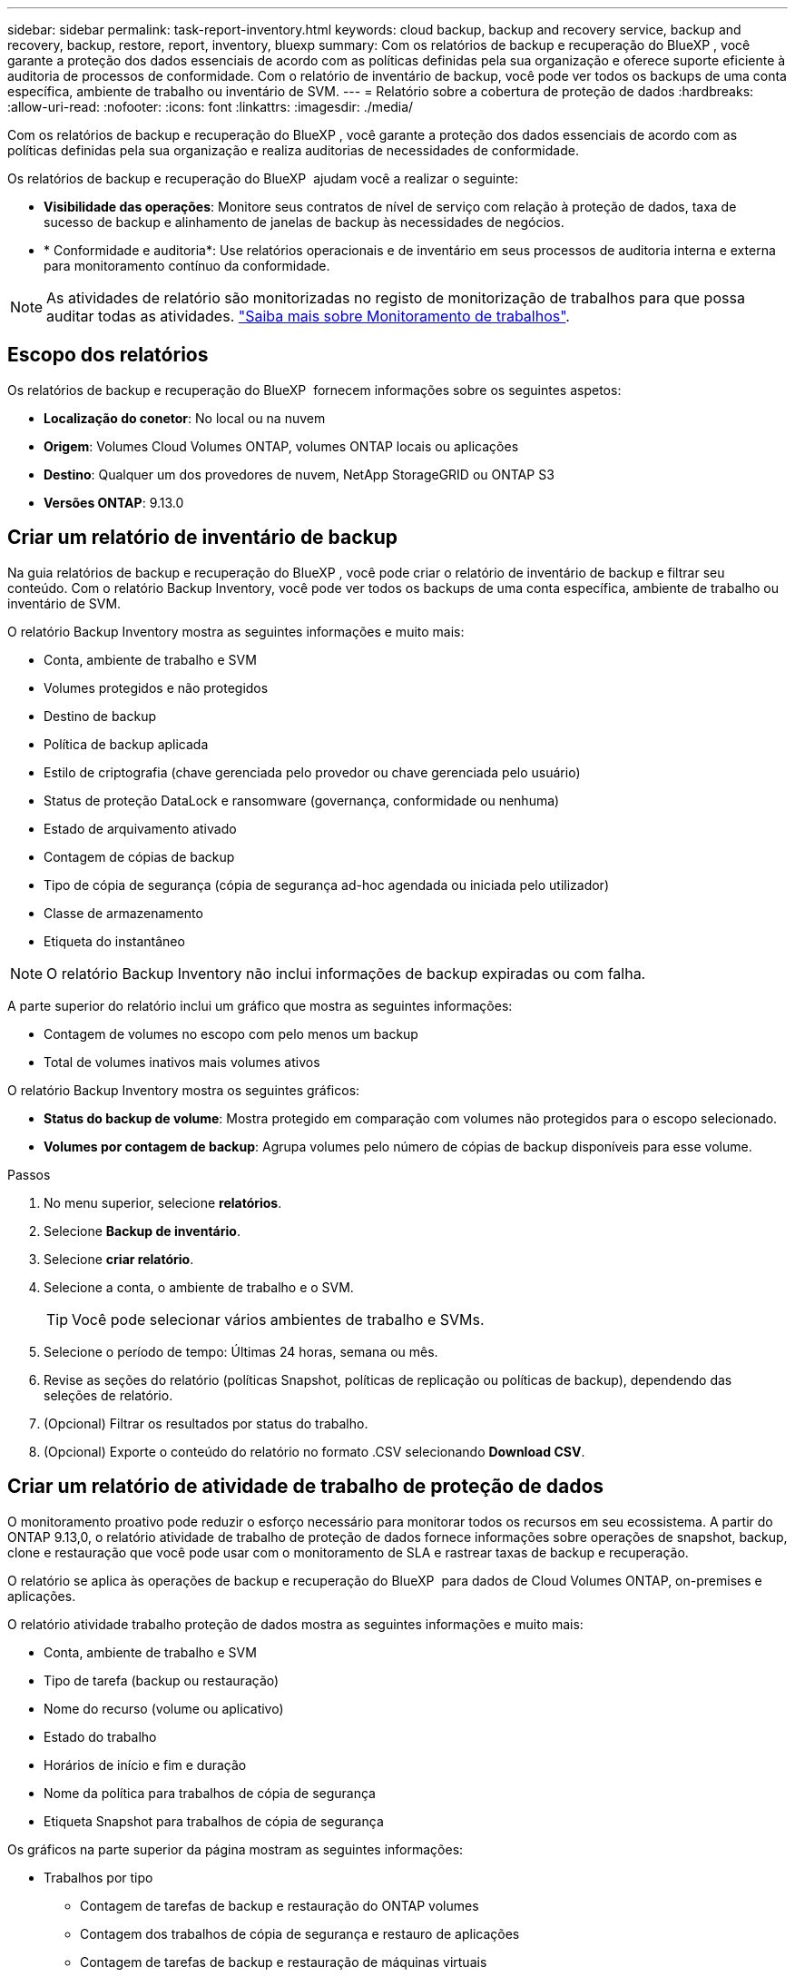---
sidebar: sidebar 
permalink: task-report-inventory.html 
keywords: cloud backup, backup and recovery service, backup and recovery, backup, restore, report, inventory, bluexp 
summary: Com os relatórios de backup e recuperação do BlueXP , você garante a proteção dos dados essenciais de acordo com as políticas definidas pela sua organização e oferece suporte eficiente à auditoria de processos de conformidade. Com o relatório de inventário de backup, você pode ver todos os backups de uma conta específica, ambiente de trabalho ou inventário de SVM. 
---
= Relatório sobre a cobertura de proteção de dados
:hardbreaks:
:allow-uri-read: 
:nofooter: 
:icons: font
:linkattrs: 
:imagesdir: ./media/


[role="lead"]
Com os relatórios de backup e recuperação do BlueXP , você garante a proteção dos dados essenciais de acordo com as políticas definidas pela sua organização e realiza auditorias de necessidades de conformidade.

Os relatórios de backup e recuperação do BlueXP  ajudam você a realizar o seguinte:

* *Visibilidade das operações*: Monitore seus contratos de nível de serviço com relação à proteção de dados, taxa de sucesso de backup e alinhamento de janelas de backup às necessidades de negócios.
* * Conformidade e auditoria*: Use relatórios operacionais e de inventário em seus processos de auditoria interna e externa para monitoramento contínuo da conformidade.



NOTE: As atividades de relatório são monitorizadas no registo de monitorização de trabalhos para que possa auditar todas as atividades. link:task-monitor-backup-jobs.html["Saiba mais sobre Monitoramento de trabalhos"].



== Escopo dos relatórios

Os relatórios de backup e recuperação do BlueXP  fornecem informações sobre os seguintes aspetos:

* *Localização do conetor*: No local ou na nuvem
* *Origem*: Volumes Cloud Volumes ONTAP, volumes ONTAP locais ou aplicações
* *Destino*: Qualquer um dos provedores de nuvem, NetApp StorageGRID ou ONTAP S3
* *Versões ONTAP*: 9.13.0




== Criar um relatório de inventário de backup

Na guia relatórios de backup e recuperação do BlueXP , você pode criar o relatório de inventário de backup e filtrar seu conteúdo. Com o relatório Backup Inventory, você pode ver todos os backups de uma conta específica, ambiente de trabalho ou inventário de SVM.

O relatório Backup Inventory mostra as seguintes informações e muito mais:

* Conta, ambiente de trabalho e SVM
* Volumes protegidos e não protegidos
* Destino de backup
* Política de backup aplicada
* Estilo de criptografia (chave gerenciada pelo provedor ou chave gerenciada pelo usuário)
* Status de proteção DataLock e ransomware (governança, conformidade ou nenhuma)
* Estado de arquivamento ativado
* Contagem de cópias de backup
* Tipo de cópia de segurança (cópia de segurança ad-hoc agendada ou iniciada pelo utilizador)
* Classe de armazenamento
* Etiqueta do instantâneo



NOTE: O relatório Backup Inventory não inclui informações de backup expiradas ou com falha.

A parte superior do relatório inclui um gráfico que mostra as seguintes informações:

* Contagem de volumes no escopo com pelo menos um backup
* Total de volumes inativos mais volumes ativos


O relatório Backup Inventory mostra os seguintes gráficos:

* *Status do backup de volume*: Mostra protegido em comparação com volumes não protegidos para o escopo selecionado.
* *Volumes por contagem de backup*: Agrupa volumes pelo número de cópias de backup disponíveis para esse volume.


.Passos
. No menu superior, selecione *relatórios*.
. Selecione *Backup de inventário*.
. Selecione *criar relatório*.
. Selecione a conta, o ambiente de trabalho e o SVM.
+

TIP: Você pode selecionar vários ambientes de trabalho e SVMs.

. Selecione o período de tempo: Últimas 24 horas, semana ou mês.
. Revise as seções do relatório (políticas Snapshot, políticas de replicação ou políticas de backup), dependendo das seleções de relatório.
. (Opcional) Filtrar os resultados por status do trabalho.
. (Opcional) Exporte o conteúdo do relatório no formato .CSV selecionando *Download CSV*.




== Criar um relatório de atividade de trabalho de proteção de dados

O monitoramento proativo pode reduzir o esforço necessário para monitorar todos os recursos em seu ecossistema. A partir do ONTAP 9.13,0, o relatório atividade de trabalho de proteção de dados fornece informações sobre operações de snapshot, backup, clone e restauração que você pode usar com o monitoramento de SLA e rastrear taxas de backup e recuperação.

O relatório se aplica às operações de backup e recuperação do BlueXP  para dados de Cloud Volumes ONTAP, on-premises e aplicações.

O relatório atividade trabalho proteção de dados mostra as seguintes informações e muito mais:

* Conta, ambiente de trabalho e SVM
* Tipo de tarefa (backup ou restauração)
* Nome do recurso (volume ou aplicativo)
* Estado do trabalho
* Horários de início e fim e duração
* Nome da política para trabalhos de cópia de segurança
* Etiqueta Snapshot para trabalhos de cópia de segurança


Os gráficos na parte superior da página mostram as seguintes informações:

* Trabalhos por tipo
+
** Contagem de tarefas de backup e restauração do ONTAP volumes
** Contagem dos trabalhos de cópia de segurança e restauro de aplicações
** Contagem de tarefas de backup e restauração de máquinas virtuais


* Atividade de trabalho diária


.Passos
. No menu superior, selecione *relatórios*.
. Selecione *atividade do trabalho de proteção de dados*.
. Selecione *criar relatório*.
. Selecione a conta, o ambiente de trabalho e o SVM.
. Selecione o período de tempo: Últimas 24 horas, semana ou mês.
. (Opcional) Filtrar os resultados por status da tarefa, tipos de tarefa (backup ou restauração) e recurso.
. (Opcional) Exporte o conteúdo do relatório no formato .CSV selecionando *Download CSV*.

